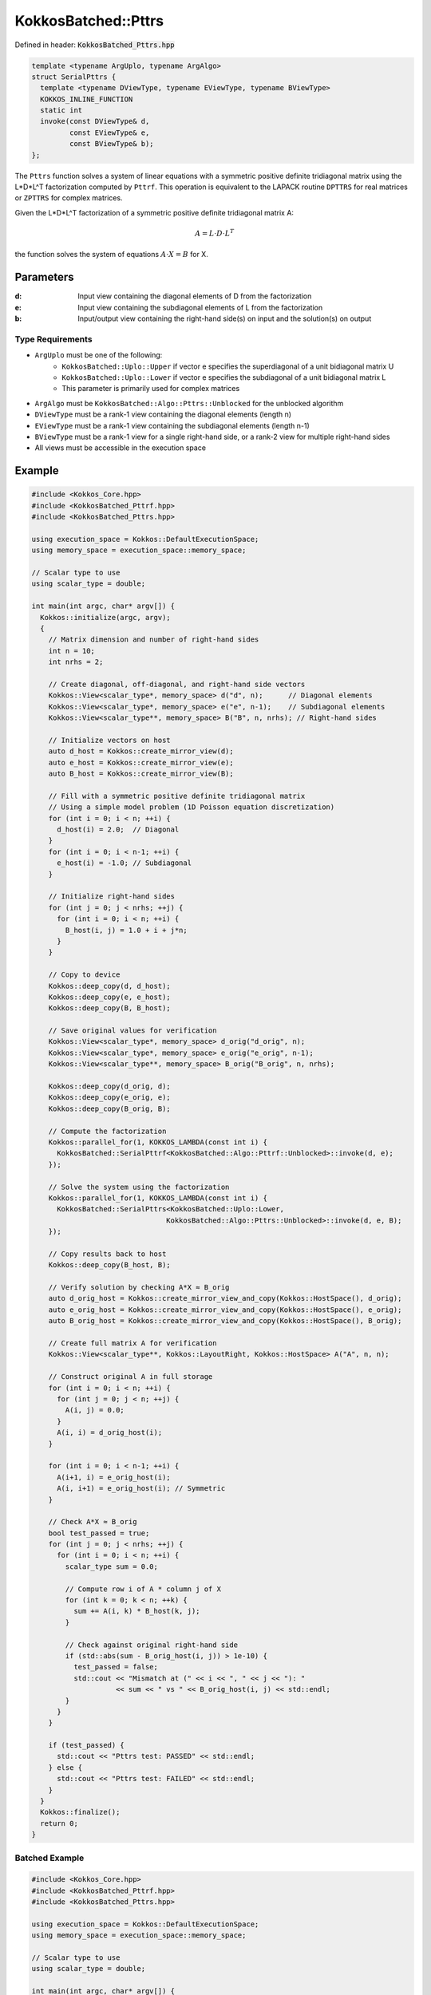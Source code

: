 KokkosBatched::Pttrs
####################

Defined in header: :code:`KokkosBatched_Pttrs.hpp`

.. code-block:: c++

    template <typename ArgUplo, typename ArgAlgo>
    struct SerialPttrs {
      template <typename DViewType, typename EViewType, typename BViewType>
      KOKKOS_INLINE_FUNCTION
      static int
      invoke(const DViewType& d,
             const EViewType& e,
             const BViewType& b);
    };

The ``Pttrs`` function solves a system of linear equations with a symmetric positive definite tridiagonal matrix using the L*D*L^T factorization computed by ``Pttrf``. This operation is equivalent to the LAPACK routine ``DPTTRS`` for real matrices or ``ZPTTRS`` for complex matrices.

Given the L*D*L^T factorization of a symmetric positive definite tridiagonal matrix A:

.. math::

    A = L \cdot D \cdot L^T

the function solves the system of equations :math:`A \cdot X = B` for X.

Parameters
==========

:d: Input view containing the diagonal elements of D from the factorization
:e: Input view containing the subdiagonal elements of L from the factorization
:b: Input/output view containing the right-hand side(s) on input and the solution(s) on output

Type Requirements
-----------------

- ``ArgUplo`` must be one of the following:
   - ``KokkosBatched::Uplo::Upper`` if vector e specifies the superdiagonal of a unit bidiagonal matrix U
   - ``KokkosBatched::Uplo::Lower`` if vector e specifies the subdiagonal of a unit bidiagonal matrix L
   - This parameter is primarily used for complex matrices

- ``ArgAlgo`` must be ``KokkosBatched::Algo::Pttrs::Unblocked`` for the unblocked algorithm
- ``DViewType`` must be a rank-1 view containing the diagonal elements (length n)
- ``EViewType`` must be a rank-1 view containing the subdiagonal elements (length n-1)
- ``BViewType`` must be a rank-1 view for a single right-hand side, or a rank-2 view for multiple right-hand sides
- All views must be accessible in the execution space

Example
=======

.. code-block:: cpp

    #include <Kokkos_Core.hpp>
    #include <KokkosBatched_Pttrf.hpp>
    #include <KokkosBatched_Pttrs.hpp>
    
    using execution_space = Kokkos::DefaultExecutionSpace;
    using memory_space = execution_space::memory_space;
    
    // Scalar type to use
    using scalar_type = double;
    
    int main(int argc, char* argv[]) {
      Kokkos::initialize(argc, argv);
      {
        // Matrix dimension and number of right-hand sides
        int n = 10;
        int nrhs = 2;
        
        // Create diagonal, off-diagonal, and right-hand side vectors
        Kokkos::View<scalar_type*, memory_space> d("d", n);      // Diagonal elements
        Kokkos::View<scalar_type*, memory_space> e("e", n-1);    // Subdiagonal elements
        Kokkos::View<scalar_type**, memory_space> B("B", n, nrhs); // Right-hand sides
        
        // Initialize vectors on host
        auto d_host = Kokkos::create_mirror_view(d);
        auto e_host = Kokkos::create_mirror_view(e);
        auto B_host = Kokkos::create_mirror_view(B);
        
        // Fill with a symmetric positive definite tridiagonal matrix
        // Using a simple model problem (1D Poisson equation discretization)
        for (int i = 0; i < n; ++i) {
          d_host(i) = 2.0;  // Diagonal
        }
        for (int i = 0; i < n-1; ++i) {
          e_host(i) = -1.0; // Subdiagonal
        }
        
        // Initialize right-hand sides
        for (int j = 0; j < nrhs; ++j) {
          for (int i = 0; i < n; ++i) {
            B_host(i, j) = 1.0 + i + j*n;
          }
        }
        
        // Copy to device
        Kokkos::deep_copy(d, d_host);
        Kokkos::deep_copy(e, e_host);
        Kokkos::deep_copy(B, B_host);
        
        // Save original values for verification
        Kokkos::View<scalar_type*, memory_space> d_orig("d_orig", n);
        Kokkos::View<scalar_type*, memory_space> e_orig("e_orig", n-1);
        Kokkos::View<scalar_type**, memory_space> B_orig("B_orig", n, nrhs);
        
        Kokkos::deep_copy(d_orig, d);
        Kokkos::deep_copy(e_orig, e);
        Kokkos::deep_copy(B_orig, B);
        
        // Compute the factorization
        Kokkos::parallel_for(1, KOKKOS_LAMBDA(const int i) {
          KokkosBatched::SerialPttrf<KokkosBatched::Algo::Pttrf::Unblocked>::invoke(d, e);
        });
        
        // Solve the system using the factorization
        Kokkos::parallel_for(1, KOKKOS_LAMBDA(const int i) {
          KokkosBatched::SerialPttrs<KokkosBatched::Uplo::Lower, 
                                    KokkosBatched::Algo::Pttrs::Unblocked>::invoke(d, e, B);
        });
        
        // Copy results back to host
        Kokkos::deep_copy(B_host, B);
        
        // Verify solution by checking A*X ≈ B_orig
        auto d_orig_host = Kokkos::create_mirror_view_and_copy(Kokkos::HostSpace(), d_orig);
        auto e_orig_host = Kokkos::create_mirror_view_and_copy(Kokkos::HostSpace(), e_orig);
        auto B_orig_host = Kokkos::create_mirror_view_and_copy(Kokkos::HostSpace(), B_orig);
        
        // Create full matrix A for verification
        Kokkos::View<scalar_type**, Kokkos::LayoutRight, Kokkos::HostSpace> A("A", n, n);
        
        // Construct original A in full storage
        for (int i = 0; i < n; ++i) {
          for (int j = 0; j < n; ++j) {
            A(i, j) = 0.0;
          }
          A(i, i) = d_orig_host(i);
        }
        
        for (int i = 0; i < n-1; ++i) {
          A(i+1, i) = e_orig_host(i);
          A(i, i+1) = e_orig_host(i); // Symmetric
        }
        
        // Check A*X ≈ B_orig
        bool test_passed = true;
        for (int j = 0; j < nrhs; ++j) {
          for (int i = 0; i < n; ++i) {
            scalar_type sum = 0.0;
            
            // Compute row i of A * column j of X
            for (int k = 0; k < n; ++k) {
              sum += A(i, k) * B_host(k, j);
            }
            
            // Check against original right-hand side
            if (std::abs(sum - B_orig_host(i, j)) > 1e-10) {
              test_passed = false;
              std::cout << "Mismatch at (" << i << ", " << j << "): " 
                        << sum << " vs " << B_orig_host(i, j) << std::endl;
            }
          }
        }
        
        if (test_passed) {
          std::cout << "Pttrs test: PASSED" << std::endl;
        } else {
          std::cout << "Pttrs test: FAILED" << std::endl;
        }
      }
      Kokkos::finalize();
      return 0;
    }

Batched Example
--------------

.. code-block:: cpp

    #include <Kokkos_Core.hpp>
    #include <KokkosBatched_Pttrf.hpp>
    #include <KokkosBatched_Pttrs.hpp>
    
    using execution_space = Kokkos::DefaultExecutionSpace;
    using memory_space = execution_space::memory_space;
    
    // Scalar type to use
    using scalar_type = double;
    
    int main(int argc, char* argv[]) {
      Kokkos::initialize(argc, argv);
      {
        // Batch and matrix dimensions
        int batch_size = 50; // Number of matrices
        int n = 10;          // Matrix dimension
        int nrhs = 2;        // Number of right-hand sides
        
        // Create batched views
        Kokkos::View<scalar_type**, memory_space> d("d", batch_size, n);       // Diagonal elements
        Kokkos::View<scalar_type**, memory_space> e("e", batch_size, n-1);     // Subdiagonal elements
        Kokkos::View<scalar_type***, memory_space> B("B", batch_size, n, nrhs); // Right-hand sides
        
        // Initialize on host
        auto d_host = Kokkos::create_mirror_view(d);
        auto e_host = Kokkos::create_mirror_view(e);
        auto B_host = Kokkos::create_mirror_view(B);
        
        for (int b = 0; b < batch_size; ++b) {
          // Fill with a symmetric positive definite tridiagonal matrix
          // Slightly different for each batch
          for (int i = 0; i < n; ++i) {
            d_host(b, i) = 2.0 + 0.1 * b;  // Diagonal
          }
          for (int i = 0; i < n-1; ++i) {
            e_host(b, i) = -1.0 - 0.01 * b; // Subdiagonal
          }
          
          // Initialize right-hand sides
          for (int j = 0; j < nrhs; ++j) {
            for (int i = 0; i < n; ++i) {
              B_host(b, i, j) = 1.0 + i + j*n + b*0.1;
            }
          }
        }
        
        // Copy to device
        Kokkos::deep_copy(d, d_host);
        Kokkos::deep_copy(e, e_host);
        Kokkos::deep_copy(B, B_host);
        
        // Save original for verification
        Kokkos::View<scalar_type**, memory_space> d_orig("d_orig", batch_size, n);
        Kokkos::View<scalar_type**, memory_space> e_orig("e_orig", batch_size, n-1);
        Kokkos::View<scalar_type***, memory_space> B_orig("B_orig", batch_size, n, nrhs);
        
        Kokkos::deep_copy(d_orig, d);
        Kokkos::deep_copy(e_orig, e);
        Kokkos::deep_copy(B_orig, B);
        
        // Perform batched factorization
        Kokkos::parallel_for(batch_size, KOKKOS_LAMBDA(const int b) {
          auto d_b = Kokkos::subview(d, b, Kokkos::ALL());
          auto e_b = Kokkos::subview(e, b, Kokkos::ALL());
          
          KokkosBatched::SerialPttrf<KokkosBatched::Algo::Pttrf::Unblocked>::invoke(d_b, e_b);
        });
        
        // Solve batched linear systems
        Kokkos::parallel_for(batch_size, KOKKOS_LAMBDA(const int b) {
          auto d_b = Kokkos::subview(d, b, Kokkos::ALL());
          auto e_b = Kokkos::subview(e, b, Kokkos::ALL());
          auto B_b = Kokkos::subview(B, b, Kokkos::ALL(), Kokkos::ALL());
          
          KokkosBatched::SerialPttrs<KokkosBatched::Uplo::Lower, 
                                    KokkosBatched::Algo::Pttrs::Unblocked>::invoke(d_b, e_b, B_b);
        });
        
        // Solutions are now in B
        // Each B(b, :, :) contains the solution for the corresponding system
      }
      Kokkos::finalize();
      return 0;
    }
